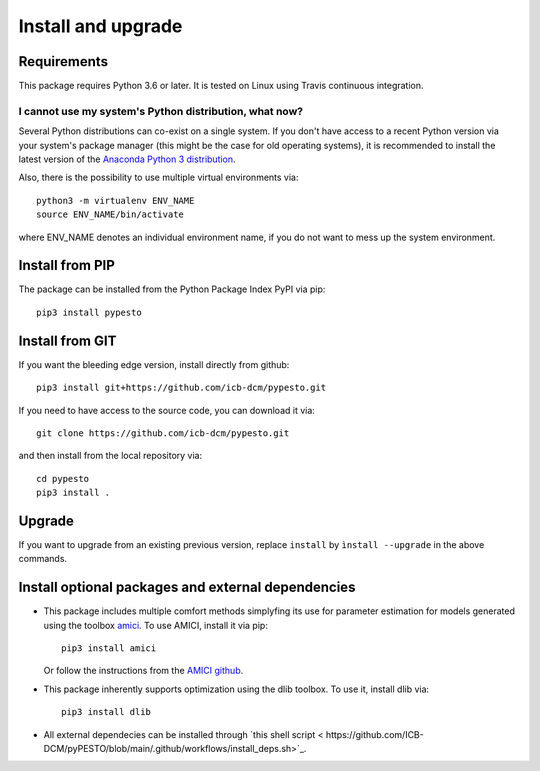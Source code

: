 Install and upgrade
===================


Requirements
------------

This package requires Python 3.6 or later.
It is tested on Linux using Travis continuous integration.


I cannot use my system's Python distribution, what now?
~~~~~~~~~~~~~~~~~~~~~~~~~~~~~~~~~~~~~~~~~~~~~~~~~~~~~~~

Several Python distributions can co-exist on a single system.
If you don't have access to a recent Python version via your
system's package manager (this might be the case for old
operating systems), it is recommended to install the latest
version of the
`Anaconda Python 3 distribution <https://www.continuum.io/downloads>`_.

Also, there is the possibility to use multiple virtual environments via::

    python3 -m virtualenv ENV_NAME
    source ENV_NAME/bin/activate

where ENV_NAME denotes an individual environment name,
if you do not want to mess up the system environment.


Install from PIP
----------------

The package can be installed from the Python Package Index PyPI
via pip::

    pip3 install pypesto


Install from GIT
----------------

If you want the bleeding edge version, install directly from github::

    pip3 install git+https://github.com/icb-dcm/pypesto.git

If you need to have access to the source code, you can download it via::

    git clone https://github.com/icb-dcm/pypesto.git

and then install from the local repository via::

    cd pypesto
    pip3 install .


Upgrade
-------

If you want to upgrade from an existing previous version, replace
``install`` by ``ìnstall --upgrade`` in the above commands.


Install optional packages and external dependencies
---------------------------------------------------

* This package includes multiple comfort methods simplyfing its use for
  parameter estimation for models generated using the toolbox
  `amici <https://www.github.com/icb-dcm/amici>`_.
  To use AMICI, install it via pip::

    pip3 install amici
    
  Or follow the instructions from the
  `AMICI github <https://github.com/AMICI-dev/AMICI/blob/master/INSTALL.md>`_.

* This package inherently supports optimization using the dlib toolbox.
  To use it, install dlib via::

   pip3 install dlib
   
* All external dependecies can be installed through
  `this shell script < https://github.com/ICB-DCM/pyPESTO/blob/main/.github/workflows/install_deps.sh>`_.
